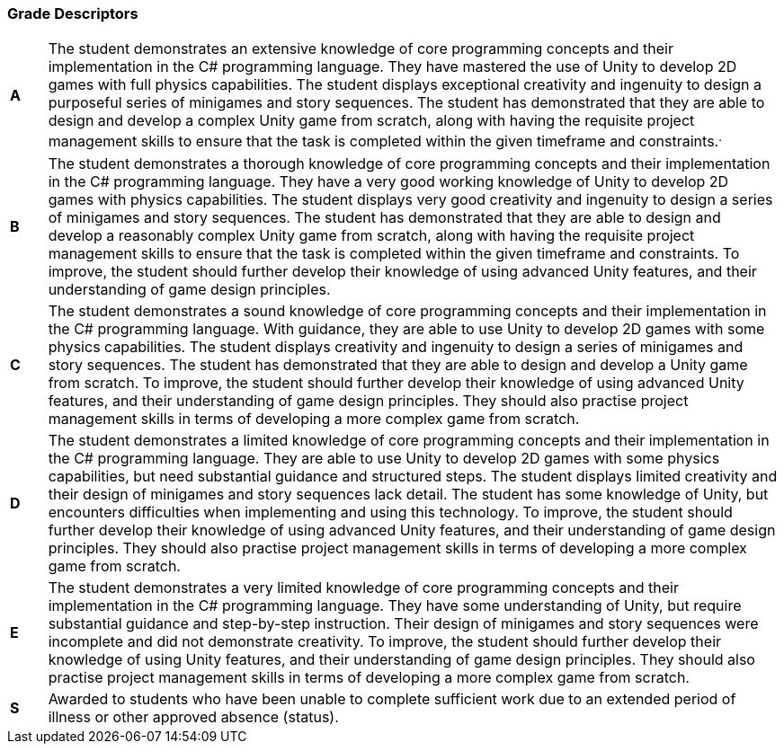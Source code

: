 === Grade Descriptors

[cols="1,20"]
|===

^.^|*A*
.^|
The student demonstrates an extensive knowledge of core programming concepts and their implementation in the C# programming language. They have mastered the use of Unity to develop 2D games with full physics capabilities. The student displays exceptional creativity and ingenuity to design a purposeful series of minigames and story sequences. The student has demonstrated that they are able to design and develop a complex Unity game from scratch, along with having the requisite project management skills to ensure that the task is completed within the given timeframe and constraints.^.^|*B*
.^|
The student demonstrates a thorough knowledge of core programming concepts and their implementation in the C# programming language. They have a very good working knowledge of Unity to develop 2D games with physics capabilities. The student displays very good creativity and ingenuity to design a series of minigames and story sequences. The student has demonstrated that they are able to design and develop a reasonably complex Unity game from scratch, along with having the requisite project management skills to ensure that the task is completed within the given timeframe and constraints. To improve, the student should further develop their knowledge of using advanced Unity features, and their understanding of game design principles.
^.^|*C*
.^|
The student demonstrates a sound knowledge of core programming concepts and their implementation in the C# programming language. With guidance, they are able to use Unity to develop 2D games with some physics capabilities. The student displays creativity and ingenuity to design a series of minigames and story sequences. The student has demonstrated that they are able to design and develop a Unity game from scratch. To improve, the student should further develop their knowledge of using advanced Unity features, and their understanding of game design principles. They should also practise project management skills in terms of developing a more complex game from scratch.
^.^|*D*
.^|
The student demonstrates a limited knowledge of core programming concepts and their implementation in the C# programming language. They are able to use Unity to develop 2D games with some physics capabilities, but need substantial guidance and structured steps. The student displays limited creativity and their design of minigames and story sequences lack detail. The student has some knowledge of Unity, but encounters difficulties when implementing and using this technology. To improve, the student should further develop their knowledge of using advanced Unity features, and their understanding of game design principles. They should also practise project management skills in terms of developing a more complex game from scratch.
^.^|*E*
.^|
The student demonstrates a very limited knowledge of core programming concepts and their implementation in the C# programming language. They have some understanding of Unity, but require substantial guidance and step-by-step instruction. Their design of minigames and story sequences were incomplete and did not demonstrate creativity. To improve, the student should further develop their knowledge of using Unity features, and their understanding of game design principles. They should also practise project management skills in terms of developing a more complex game from scratch.
^.^|*S*
.^|Awarded to students who have been unable to complete sufficient work due to an extended period of illness or other approved absence (status).

|===
